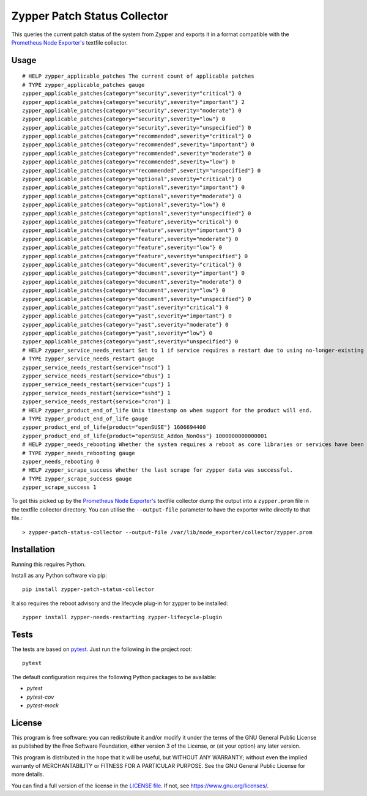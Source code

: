 =============================
Zypper Patch Status Collector
=============================

This queries the current patch status of the system from Zypper and exports it in a format compatible with the `Prometheus Node Exporter's`_ textfile collector.

Usage
-----

::

    # HELP zypper_applicable_patches The current count of applicable patches
    # TYPE zypper_applicable_patches gauge
    zypper_applicable_patches{category="security",severity="critical"} 0
    zypper_applicable_patches{category="security",severity="important"} 2
    zypper_applicable_patches{category="security",severity="moderate"} 0
    zypper_applicable_patches{category="security",severity="low"} 0
    zypper_applicable_patches{category="security",severity="unspecified"} 0
    zypper_applicable_patches{category="recommended",severity="critical"} 0
    zypper_applicable_patches{category="recommended",severity="important"} 0
    zypper_applicable_patches{category="recommended",severity="moderate"} 0
    zypper_applicable_patches{category="recommended",severity="low"} 0
    zypper_applicable_patches{category="recommended",severity="unspecified"} 0
    zypper_applicable_patches{category="optional",severity="critical"} 0
    zypper_applicable_patches{category="optional",severity="important"} 0
    zypper_applicable_patches{category="optional",severity="moderate"} 0
    zypper_applicable_patches{category="optional",severity="low"} 0
    zypper_applicable_patches{category="optional",severity="unspecified"} 0
    zypper_applicable_patches{category="feature",severity="critical"} 0
    zypper_applicable_patches{category="feature",severity="important"} 0
    zypper_applicable_patches{category="feature",severity="moderate"} 0
    zypper_applicable_patches{category="feature",severity="low"} 0
    zypper_applicable_patches{category="feature",severity="unspecified"} 0
    zypper_applicable_patches{category="document",severity="critical"} 0
    zypper_applicable_patches{category="document",severity="important"} 0
    zypper_applicable_patches{category="document",severity="moderate"} 0
    zypper_applicable_patches{category="document",severity="low"} 0
    zypper_applicable_patches{category="document",severity="unspecified"} 0
    zypper_applicable_patches{category="yast",severity="critical"} 0
    zypper_applicable_patches{category="yast",severity="important"} 0
    zypper_applicable_patches{category="yast",severity="moderate"} 0
    zypper_applicable_patches{category="yast",severity="low"} 0
    zypper_applicable_patches{category="yast",severity="unspecified"} 0
    # HELP zypper_service_needs_restart Set to 1 if service requires a restart due to using no-longer-existing libraries.
    # TYPE zypper_service_needs_restart gauge
    zypper_service_needs_restart{service="nscd"} 1
    zypper_service_needs_restart{service="dbus"} 1
    zypper_service_needs_restart{service="cups"} 1
    zypper_service_needs_restart{service="sshd"} 1
    zypper_service_needs_restart{service="cron"} 1
    # HELP zypper_product_end_of_life Unix timestamp on when support for the product will end.
    # TYPE zypper_product_end_of_life gauge
    zypper_product_end_of_life{product="openSUSE"} 1606694400
    zypper_product_end_of_life{product="openSUSE_Addon_NonOss"} 1000000000000001
    # HELP zypper_needs_rebooting Whether the system requires a reboot as core libraries or services have been updated.
    # TYPE zypper_needs_rebooting gauge
    zypper_needs_rebooting 0
    # HELP zypper_scrape_success Whether the last scrape for zypper data was successful.
    # TYPE zypper_scrape_success gauge
    zypper_scrape_success 1

To get this picked up by the `Prometheus Node Exporter's`_ textfile collector dump the output into a ``zypper.prom`` file in the textfile collector directory.
You can utilise the ``--output-file`` parameter to have the exporter write directly to that file.::

    > zypper-patch-status-collector --output-file /var/lib/node_exporter/collector/zypper.prom

Installation
------------

Running this requires Python.

Install as any Python software via pip::

    pip install zypper-patch-status-collector

It also requires the reboot advisory and the lifecycle plug-in for zypper to be installed::

    zypper install zypper-needs-restarting zypper-lifecycle-plugin

Tests
-----

The tests are based on pytest_.
Just run the following in the project root::

    pytest

The default configuration requires the following Python packages to be available:

* `pytest`
* `pytest-cov`
* `pytest-mock`

License
-------

This program is free software: you can redistribute it and/or modify
it under the terms of the GNU General Public License as published by
the Free Software Foundation, either version 3 of the License, or
(at your option) any later version.

This program is distributed in the hope that it will be useful,
but WITHOUT ANY WARRANTY; without even the implied warranty of
MERCHANTABILITY or FITNESS FOR A PARTICULAR PURPOSE.  See the
GNU General Public License for more details.

You can find a full version of the license in the `LICENSE file`_.
If not, see https://www.gnu.org/licenses/.


.. _`Prometheus Node Exporter's`: https://github.com/prometheus/node_exporter
.. _pytest: https://docs.pytest.org/en/latest/
.. _`LICENSE file`: ./LICENSE.txt
